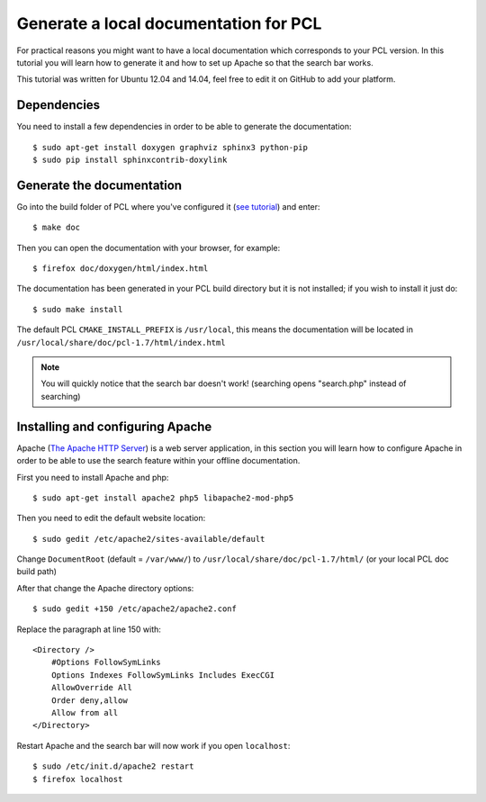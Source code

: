 .. _generate_local_doc:

======================================
Generate a local documentation for PCL
======================================

For practical reasons you might want to have a local documentation which corresponds to your 
PCL version. In this tutorial you will learn how to generate it and how to set up Apache so that 
the search bar works.

This tutorial was written for Ubuntu 12.04 and 14.04, feel free to edit it on GitHub to add your platform. 

Dependencies
============

You need to install a few dependencies in order to be able to generate the documentation::

  $ sudo apt-get install doxygen graphviz sphinx3 python-pip
  $ sudo pip install sphinxcontrib-doxylink

Generate the documentation
==========================

Go into the build folder of PCL where you've configured it (`see tutorial <http://www.pointclouds.org/downloads/source.html>`_) and enter::

  $ make doc

Then you can open the documentation with your browser, for example::

  $ firefox doc/doxygen/html/index.html 

The documentation has been generated in your PCL build directory but it is not installed; if you wish to install it just do::

  $ sudo make install

The default PCL ``CMAKE_INSTALL_PREFIX`` is ``/usr/local``, this means the documentation will be located in ``/usr/local/share/doc/pcl-1.7/html/index.html``

.. note::
  You will quickly notice that the search bar doesn't work! (searching opens "search.php" instead of searching)

Installing and configuring Apache
=================================

Apache (`The Apache HTTP Server <https://en.wikipedia.org/wiki/Apache_HTTP_Server>`_) is a web server application, in this section you will 
learn how to configure Apache in order to be able to use the search feature within your offline documentation.

First you need to install Apache and php::

  $ sudo apt-get install apache2 php5 libapache2-mod-php5

Then you need to edit the default website location::

  $ sudo gedit /etc/apache2/sites-available/default

Change ``DocumentRoot`` (default = ``/var/www/``) to ``/usr/local/share/doc/pcl-1.7/html/`` (or your local PCL doc build path) 

After that change the Apache directory options::

  $ sudo gedit +150 /etc/apache2/apache2.conf

Replace the paragraph at line 150 with::

  <Directory />
      #Options FollowSymLinks
      Options Indexes FollowSymLinks Includes ExecCGI
      AllowOverride All
      Order deny,allow
      Allow from all
  </Directory>

Restart Apache and the search bar will now work if you open ``localhost``::

  $ sudo /etc/init.d/apache2 restart
  $ firefox localhost
